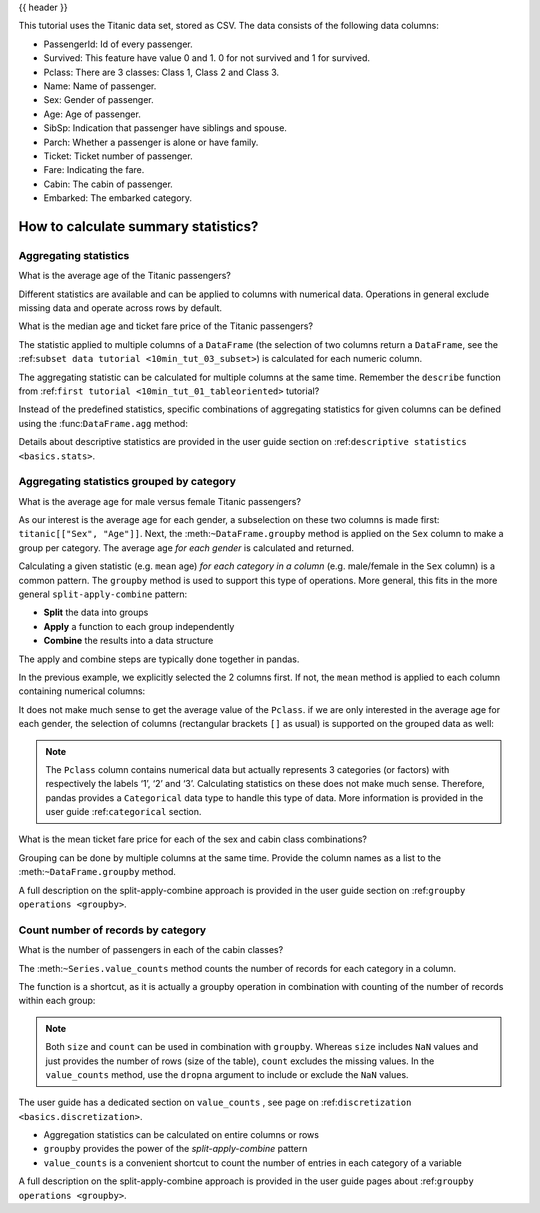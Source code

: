 .. _10min_tut_06_stats:

{{ header }}

.. ipython:: python

    import pandas as pd

.. raw:: html

    <div class="card gs-data">
        <div class="card-header">
            <div class="gs-data-title">
                Data used for this tutorial:
            </div>
        </div>
        <ul class="list-group list-group-flush">
            <li class="list-group-item">
                <div data-toggle="collapse" href="#collapsedata" role="button" aria-expanded="false" aria-controls="collapsedata">
                    <span class="badge badge-dark">Titanic data</span>
                </div>
                <div class="collapse" id="collapsedata">
                    <div class="card-body">
                        <p class="card-text">

This tutorial uses the Titanic data set, stored as CSV. The data
consists of the following data columns:

-  PassengerId: Id of every passenger.
-  Survived: This feature have value 0 and 1. 0 for not survived and 1
   for survived.
-  Pclass: There are 3 classes: Class 1, Class 2 and Class 3.
-  Name: Name of passenger.
-  Sex: Gender of passenger.
-  Age: Age of passenger.
-  SibSp: Indication that passenger have siblings and spouse.
-  Parch: Whether a passenger is alone or have family.
-  Ticket: Ticket number of passenger.
-  Fare: Indicating the fare.
-  Cabin: The cabin of passenger.
-  Embarked: The embarked category.

.. raw:: html

                        </p>
                    <a href="https://github.com/pandas-dev/pandas/tree/master/doc/data/titanic.csv" class="btn btn-dark btn-sm">To raw data</a>
                </div>
            </div>

.. ipython:: python

    titanic = pd.read_csv("data/titanic.csv")
    titanic.head()

.. raw:: html

        </li>
    </ul>
    </div>

How to calculate summary statistics?
------------------------------------

Aggregating statistics
~~~~~~~~~~~~~~~~~~~~~~

.. image:: ../../_static/schemas/06_aggregate.svg
   :align: center

.. raw:: html

    <ul class="task-bullet">
        <li>

What is the average age of the Titanic passengers?

.. ipython:: python

    titanic["Age"].mean()

.. raw:: html

        </li>
    </ul>

Different statistics are available and can be applied to columns with
numerical data. Operations in general exclude missing data and operate
across rows by default.

.. image:: ../../_static/schemas/06_reduction.svg
   :align: center

.. raw:: html

    <ul class="task-bullet">
        <li>

What is the median age and ticket fare price of the Titanic passengers?

.. ipython:: python

    titanic[["Age", "Fare"]].median()

The statistic applied to multiple columns of a ``DataFrame`` (the selection of two columns
return a ``DataFrame``, see the :ref:``subset data tutorial <10min_tut_03_subset>``) is calculated for each numeric column.

.. raw:: html

        </li>
    </ul>

The aggregating statistic can be calculated for multiple columns at the
same time. Remember the ``describe`` function from :ref:``first tutorial <10min_tut_01_tableoriented>`` tutorial?

.. ipython:: python

    titanic[["Age", "Fare"]].describe()

Instead of the predefined statistics, specific combinations of
aggregating statistics for given columns can be defined using the
:func:``DataFrame.agg`` method:

.. ipython:: python

    titanic.agg({'Age': ['min', 'max', 'median', 'skew'],
                 'Fare': ['min', 'max', 'median', 'mean']})

.. raw:: html

    <div class="d-flex flex-row gs-torefguide">
        <span class="badge badge-info">To user guide</span>

Details about descriptive statistics are provided in the user guide section on :ref:``descriptive statistics <basics.stats>``.

.. raw:: html

   </div>


Aggregating statistics grouped by category
~~~~~~~~~~~~~~~~~~~~~~~~~~~~~~~~~~~~~~~~~~

.. image:: ../../_static/schemas/06_groupby.svg
   :align: center

.. raw:: html

    <ul class="task-bullet">
        <li>

What is the average age for male versus female Titanic passengers?

.. ipython:: python

    titanic[["Sex", "Age"]].groupby("Sex").mean()

As our interest is the average age for each gender, a subselection on
these two columns is made first: ``titanic[["Sex", "Age"]]``. Next, the
:meth:``~DataFrame.groupby`` method is applied on the ``Sex`` column to make a group per
category. The average age *for each gender* is calculated and
returned.

.. raw:: html

        </li>
    </ul>

Calculating a given statistic (e.g. ``mean`` age) *for each category in
a column* (e.g. male/female in the ``Sex`` column) is a common pattern.
The ``groupby`` method is used to support this type of operations. More
general, this fits in the more general ``split-apply-combine`` pattern:

-  **Split** the data into groups
-  **Apply** a function to each group independently
-  **Combine** the results into a data structure

The apply and combine steps are typically done together in pandas.

In the previous example, we explicitly selected the 2 columns first. If
not, the ``mean`` method is applied to each column containing numerical
columns:

.. ipython:: python

    titanic.groupby("Sex").mean()

It does not make much sense to get the average value of the ``Pclass``.
if we are only interested in the average age for each gender, the
selection of columns (rectangular brackets ``[]`` as usual) is supported
on the grouped data as well:

.. ipython:: python

    titanic.groupby("Sex")["Age"].mean()

.. image:: ../../_static/schemas/06_groupby_select_detail.svg
   :align: center

.. note::
    The ``Pclass`` column contains numerical data but actually
    represents 3 categories (or factors) with respectively the labels ‘1’,
    ‘2’ and ‘3’. Calculating statistics on these does not make much sense.
    Therefore, pandas provides a ``Categorical`` data type to handle this
    type of data. More information is provided in the user guide
    :ref:``categorical`` section.

.. raw:: html

    <ul class="task-bullet">
        <li>

What is the mean ticket fare price for each of the sex and cabin class combinations?

.. ipython:: python

    titanic.groupby(["Sex", "Pclass"])["Fare"].mean()

Grouping can be done by multiple columns at the same time. Provide the
column names as a list to the :meth:``~DataFrame.groupby`` method.

.. raw:: html

        </li>
    </ul>

.. raw:: html

    <div class="d-flex flex-row gs-torefguide">
        <span class="badge badge-info">To user guide</span>

A full description on the split-apply-combine approach is provided in the user guide section on :ref:``groupby operations <groupby>``.

.. raw:: html

   </div>

Count number of records by category
~~~~~~~~~~~~~~~~~~~~~~~~~~~~~~~~~~~

.. image:: ../../_static/schemas/06_valuecounts.svg
   :align: center

.. raw:: html

    <ul class="task-bullet">
        <li>

What is the number of passengers in each of the cabin classes?

.. ipython:: python

    titanic["Pclass"].value_counts()

The :meth:``~Series.value_counts`` method counts the number of records for each
category in a column.

.. raw:: html

        </li>
    </ul>

The function is a shortcut, as it is actually a groupby operation in combination with counting of the number of records
within each group:

.. ipython:: python

    titanic.groupby("Pclass")["Pclass"].count()

.. note::
    Both ``size`` and ``count`` can be used in combination with
    ``groupby``. Whereas ``size`` includes ``NaN`` values and just provides
    the number of rows (size of the table), ``count`` excludes the missing
    values. In the ``value_counts`` method, use the ``dropna`` argument to
    include or exclude the ``NaN`` values.

.. raw:: html

    <div class="d-flex flex-row gs-torefguide">
        <span class="badge badge-info">To user guide</span>

The user guide has a dedicated section on ``value_counts`` , see page on :ref:``discretization <basics.discretization>``.

.. raw:: html

   </div>

.. raw:: html

    <div class="shadow gs-callout gs-callout-remember">
        <h4>REMEMBER</h4>

-  Aggregation statistics can be calculated on entire columns or rows
-  ``groupby`` provides the power of the *split-apply-combine* pattern
-  ``value_counts`` is a convenient shortcut to count the number of
   entries in each category of a variable

.. raw:: html

   </div>

.. raw:: html

    <div class="d-flex flex-row gs-torefguide">
        <span class="badge badge-info">To user guide</span>

A full description on the split-apply-combine approach is provided in the user guide pages about :ref:``groupby operations <groupby>``.

.. raw:: html

   </div>
